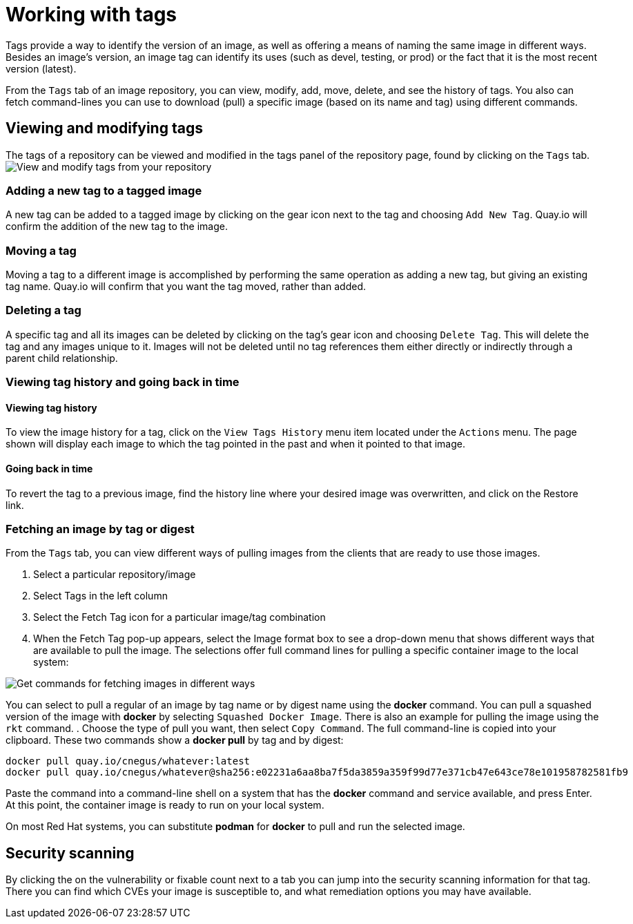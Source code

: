 = Working with tags

Tags provide a way to identify the version of an image, as well as
offering a means of naming the same image in different ways.
Besides an image's version, an image tag can identify its uses (such as devel,
testing, or prod) or the fact that it is the most recent version (latest).

From the `Tags` tab of an image repository, you can view, modify, add, move, delete, and
see the history of tags. You also can fetch command-lines you can use to
download (pull) a specific image (based on its name and tag) using different commands.

[[viewing-and-modifying-tags]]
== Viewing and modifying tags

The tags of a repository can be viewed and modified in the tags panel of
the repository page, found by clicking on the `Tags` tab.
image:../../images/tag-operations.png[View and modify tags from your repository]

[[adding-a-new-tag-to-a-tagged-image]]
=== Adding a new tag to a tagged image

A new tag can be added to a tagged image by clicking on the gear icon next to
the tag and choosing `Add New Tag`. Quay.io will confirm the addition of
the new tag to the image.

[[moving-a-tag]]
=== Moving a tag

Moving a tag to a different image is accomplished by performing the same
operation as adding a new tag, but giving an existing tag name. Quay.io
will confirm that you want the tag moved, rather than added.

[[deleting-a-tag]]
=== Deleting a tag

A specific tag and all its images can be deleted by clicking on the tag's gear icon
and choosing `Delete Tag`. This will delete the tag and any images unique
to it. Images will not be deleted until no tag references them either
directly or indirectly through a parent child relationship.

[[viewing-tag-history-and-going-back-in-time]]
=== Viewing tag history and going back in time

[[viewing-tag-history]]
==== Viewing tag history

To view the image history for a tag, click on the `View Tags History` menu
item located under the `Actions` menu. The page shown will display each
image to which the tag pointed in the past and when it pointed to that
image.

[[going-back-in-time]]
==== Going back in time

To revert the tag to a previous image, find the history line where your
desired image was overwritten, and click on the Restore link.

[[fetching-images-and-tags]]
=== Fetching an image by tag or digest
From the `Tags` tab, you can view different ways of pulling images from the clients
that are ready to use those images.

. Select a particular repository/image
. Select Tags in the left column
. Select the Fetch Tag icon for a particular image/tag combination
. When the Fetch Tag pop-up appears, select the Image format box to
see a drop-down menu that shows different ways that are
available to pull the image. The selections offer full command lines
for pulling a specific container image to the local system:

image:../../images/image-fetch.png[Get commands for fetching images in different ways]

You can select to pull a regular of an image by tag name or by digest name using the *docker* command.
You can pull a squashed version of the image with *docker* by selecting `Squashed Docker Image`.
There is also an example for pulling the image using the `rkt` command.
. Choose the type of pull you want, then select `Copy Command`.
The full command-line is copied into your clipboard. 
These two commands show a *docker pull* by tag and by digest:

```
docker pull quay.io/cnegus/whatever:latest
docker pull quay.io/cnegus/whatever@sha256:e02231a6aa8ba7f5da3859a359f99d77e371cb47e643ce78e101958782581fb9
```

Paste the command into a command-line shell on a system that has the
*docker* command and service available, and press Enter.
At this point, the container image is ready to run on your local system.

On most Red Hat systems, you can
substitute *podman* for *docker* to pull and run the selected image.

[[security-scanning]]
== Security scanning

By clicking the on the vulnerability or fixable count next to a tab you
can jump into the security scanning information for that tag. There you
can find which CVEs your image is susceptible to, and what remediation
options you may have available.
